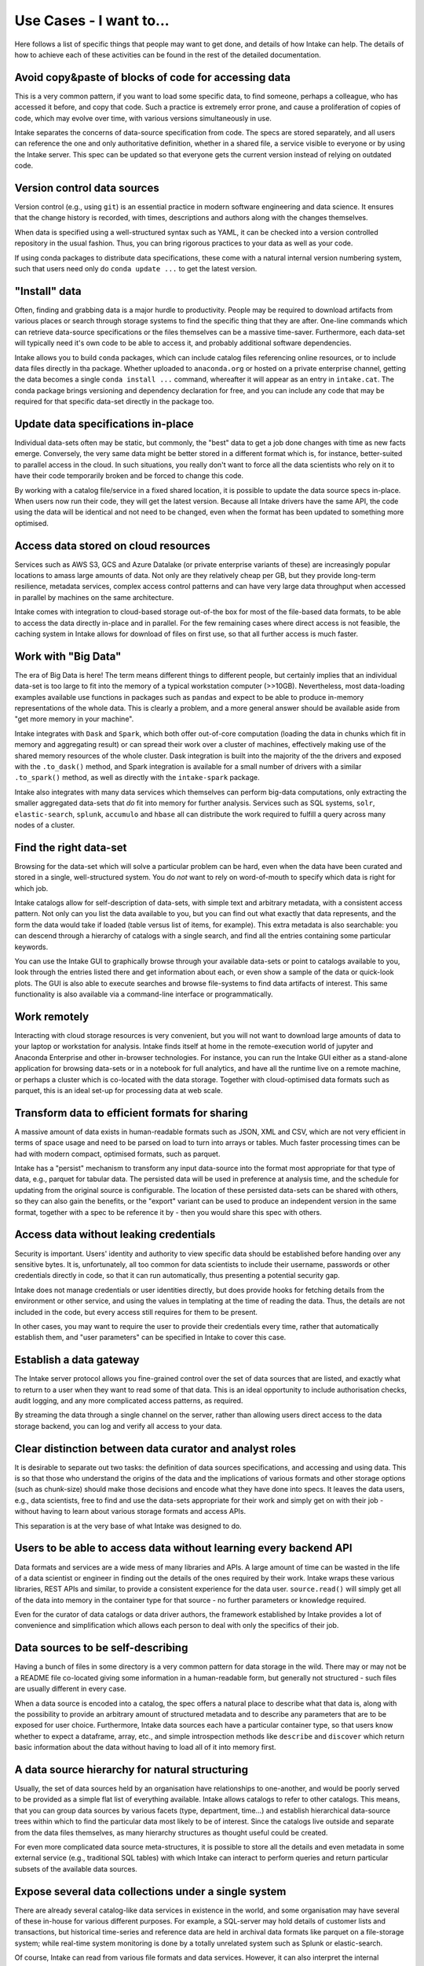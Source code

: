 .. _usecases:

Use Cases - I want to...
========================

Here follows a list of specific things that people may want to get done, and
details of how Intake can help. The details of how to achieve each of these
activities can be found in the rest of the detailed documentation.

Avoid copy&paste of blocks of code for accessing data
-----------------------------------------------------

This is a very common pattern, if you want to load some specific data, to
find someone, perhaps a colleague, who has accessed it before, and copy that
code. Such a practice is extremely error prone, and cause a proliferation of
copies of code, which may evolve over time, with various versions simultaneously
in use.

Intake separates the concerns of data-source specification from code. The
specs are stored separately, and all users can reference the one and only
authoritative definition, whether in a shared file, a service visible to
everyone or by using the Intake server. This spec can be updated so that
everyone gets the current version instead of relying on outdated code.

Version control data sources
----------------------------

Version control (e.g., using ``git``) is an essential practice in modern
software engineering and data science. It ensures that the change history is
recorded, with times, descriptions and authors along with the changes themselves.

When data is specified using a well-structured syntax such as YAML, it can
be checked into a version controlled repository in the usual fashion. Thus, you
can bring rigorous practices to your data as well as your code.

If using conda packages to distribute data specifications, these come with a
natural internal version numbering system, such that users need only do
``conda update ...`` to get the latest version.

"Install" data
--------------

Often, finding and grabbing data is a major hurdle to productivity. People may be
required to download artifacts from various places or search through storage
systems to find the specific thing that they are after. One-line commands which
can retrieve data-source specifications or the files themselves can be a massive
time-saver. Furthermore, each data-set will typically need it's own code to
be able to access it, and probably additional software dependencies.

Intake allows you to build ``conda`` packages, which can include catalog files
referencing online resources, or to include data files directly in tha package.
Whether uploaded to ``anaconda.org`` or hosted on a private enterprise channel,
getting the data becomes a single ``conda install ...`` command, whereafter
it will appear as an entry in ``intake.cat``. The conda package brings versioning
and dependency declaration for free, and you can include any code that may be
required for that specific data-set directly in the package too.

Update data specifications in-place
-----------------------------------

Individual data-sets often may be static, but commonly, the "best" data to get a
job done changes with time as new facts emerge. Conversely, the very same data
might be better stored in a different format which is, for instance, better-suited
to parallel access in the cloud. In such situations, you really don't want to force
all the data scientists who rely on it to have their code temporarily broken and
be forced to change this code.

By working with a catalog file/service in a fixed shared location, it is possible to
update the data source specs in-place. When users now run their code, they will get
the latest version. Because all Intake drivers have the same API, the code using the
data will be identical and not need to be changed, even when the format has been
updated to something more optimised.

Access data stored on cloud resources
-------------------------------------

Services such as AWS S3, GCS and Azure Datalake (or private enterprise variants of
these) are increasingly popular locations to amass large amounts of data. Not only
are they relatively cheap per GB, but they provide long-term resilience, metadata
services, complex access control patterns and can have very large data throughput
when accessed in parallel by machines on the same architecture.

Intake comes with integration to cloud-based storage out-of-the box for most of the
file-based data formats, to be able to access the data directly in-place and in
parallel. For the few remaining cases where direct access is not feasible, the
caching system in Intake allows for download of files on first use, so that
all further  access is much faster.

Work with "Big Data"
--------------------

The era of Big Data is here! The term means different things to different people,
but certainly implies that an individual data-set is too large to fit into the
memory of a typical workstation computer (>>10GB). Nevertheless, most data-loading
examples available use functions in packages such as ``pandas`` and expect to
be able to produce in-memory representations of the whole data. This is clearly a
problem, and a more general answer should be available aside from "get more memory
in your machine".

Intake integrates with ``Dask`` and ``Spark``, which both offer out-of-core
computation (loading the data in chunks which fit in memory and aggregating result)
or can spread their work over a cluster of machines, effectively making use of the
shared memory resources of the whole cluster. Dask integration is built into the
majority of the the drivers and exposed with the ``.to_dask()`` method, and Spark
integration is available for a small number of drivers with a similar ``.to_spark()``
method, as well as directly with the ``intake-spark`` package.

Intake also integrates with many data services which themselves can perform big-data
computations, only extracting the smaller aggregated data-sets that *do* fit into
memory for further analysis. Services such as SQL systems, ``solr``, ``elastic-search``,
``splunk``, ``accumulo`` and ``hbase`` all can distribute the work required to fulfill
a query across many nodes of a cluster.

Find the right data-set
-----------------------

Browsing for the data-set which will solve a particular problem can be hard, even
when the data have been curated and stored in a single, well-structured system. You
do *not* want to rely on word-of-mouth to specify which data is right for which job.

Intake catalogs allow for self-description of data-sets, with simple text and
arbitrary metadata, with a consistent access pattern. Not only can you list the data
available to you, but you can find out what exactly that data represents, and
the form the data would take if loaded (table versus list of items, for example). This extra
metadata is also searchable: you can descend through a hierarchy of catalogs with
a single search, and find all the entries containing some particular keywords.

You can use the Intake GUI to graphically browse through your available data-sets or
point to catalogs available to you, look through the entries listed there and get
information about each, or even show a sample of the data or quick-look plots. The GUI
is also able to execute searches and browse file-systems to find data artifacts of
interest. This same functionality is also available via a command-line interface
or programmatically.

Work remotely
-------------

Interacting with cloud storage resources is very convenient, but you will not want to
download large amounts of data to your laptop or workstation for analysis. Intake
finds itself at home in the remote-execution world of jupyter and Anaconda Enterprise
and other in-browser technologies. For instance, you can run the Intake GUI either as a
stand-alone application for browsing data-sets or in a notebook for full analytics,
and have all the runtime live on a remote machine, or perhaps a cluster which is
co-located with the data storage. Together with cloud-optimised data formats such
as parquet, this is an ideal set-up for processing data at web scale.

Transform data to efficient formats for sharing
-----------------------------------------------

A massive amount of data exists in human-readable formats such as JSON, XML and CSV,
which are not very efficient in terms of space usage and need to be parsed on
load to turn into arrays or tables. Much faster processing times can be had with
modern compact, optimised formats, such as parquet.

Intake has a "persist" mechanism to transform any input data-source into the format
most appropriate for that type of data, e.g., parquet for tabular data. The persisted
data will be used in preference at analysis time, and the schedule for updating from
the original source is configurable. The location of these persisted data-sets can
be shared with others, so they can also gain the benefits, or the "export" variant
can be used to produce an independent version in the same format, together with a
spec to be reference it by - then you would share this spec with others.

Access data without leaking credentials
---------------------------------------

Security is important. Users' identity and authority to view specific data should be
established before handing over any sensitive bytes. It is, unfortunately, all too
common for data scientists to include their username, passwords or other credentials
directly in code, so that it can run automatically, thus presenting a potential
security gap.

Intake does not manage credentials or user identities directly, but does provide hooks
for fetching details from the environment or other service, and using the values in
templating at the time of reading the data. Thus, the details are not included in
the code, but every access still requires for them to be present.

In other cases, you may want to require the user to provide their credentials every
time, rather that automatically establish them, and "user parameters" can be specified
in Intake to cover this case.

Establish a data gateway
------------------------

The Intake server protocol allows you fine-grained control over the set of data sources
that are listed, and exactly what to return to a user when they want to read some of
that data. This is an ideal opportunity to include authorisation checks,
audit logging, and any more complicated access patterns, as required.

By streaming the data through a single channel on the server, rather than allowing
users direct access to the data storage backend, you can log and verify all access
to your data.

Clear distinction between data curator and analyst roles
--------------------------------------------------------

It is desirable to separate out two tasks: the definition of data sources specifications, and
accessing and using data. This is so that those who understand the origins of the data
and the implications of various formats and other storage options (such as chunk-size)
should make those decisions and encode what they have done into specs. It leaves the
data users, e.g., data scientists, free to find and use the data-sets appropriate for
their work and simply get on with their job - without having to learn about various
storage formats and access APIs.

This separation is at the very base of what Intake was designed to do.

Users to be able to access data without learning every backend API
------------------------------------------------------------------

Data formats and services are a wide mess of many libraries and APIs. A large amount of
time can be wasted in the life of a data scientist or engineer in finding out the details
of the ones required by their work. Intake wraps these various libraries, REST APIs and
similar, to provide a consistent experience for the data user. ``source.read()`` will
simply get all of the data into memory in the container type for that source - no
further parameters or knowledge required.

Even for the curator of data catalogs or data driver authors, the framework established by
Intake provides a lot of convenience and simplification which allows each person to
deal with only the specifics of their job.

Data sources to be self-describing
----------------------------------

Having a bunch of files in some directory is a very common pattern for data storage in the
wild. There may or may not be a README file co-located giving some information in a
human-readable form, but generally not structured - such files are usually different
in every case.

When a data source is encoded into a catalog, the spec offers a natural place to describe
what that data is, along with the possibility to provide an arbitrary amount of
structured metadata and to describe any parameters that are to be exposed for user
choice. Furthermore, Intake data sources each have a particular container type, so
that users know whether to expect a dataframe, array, etc., and simple introspection
methods like ``describe`` and ``discover`` which return basic information about the
data without having to load all of it into memory first.

A data source hierarchy for natural structuring
-----------------------------------------------

Usually, the set of data sources held by an organisation have relationships to one-another,
and would be poorly served to be provided as a simple flat list of everything available.
Intake allows catalogs to refer to other catalogs. This means, that you can group data
sources by various facets (type, department, time...) and establish hierarchical
data-source trees within which to find the particular data most likely to be of interest.
Since the catalogs live outside and separate from the data files themselves, as many
hierarchy structures as thought useful could be created.

For even more complicated data source meta-structures, it is possible to store all the
details and even metadata in some external service (e.g., traditional SQL tables) with which
Intake can interact to perform queries and return particular subsets of the
available data sources.

Expose several data collections under a single system
-----------------------------------------------------

There are already several catalog-like data services in existence in the world, and
some organisation may have several of these in-house for various different purposes.
For example, a SQL-server may hold details of customer lists and transactions, but
historical time-series and reference data are held in archival data formats like
parquet on a file-storage system; while real-time system monitoring is done by a
totally unrelated system such as Splunk or elastic-search.

Of course, Intake can read from various file formats and data services. However, it
can also interpret the internal conception of data catalogs that some data services may
have. For example, all of the tables known to the SQL server, or all of the pre-defined
queries in Splunk can be automatically included as catalogs in Intake, and take their
place amongst the regular YAML-specified data sources, with exactly the same usage for
all of them.

These data sources and their hierarchical structure can then be exposed via the
graphical data browser, for searching, selecting and visualising data-sets.

Modern visualisations for all data-sets
---------------------------------------

Intake is integrated with the ``pyviz`` suite, particularly ``hvplot``, to bring
simple yet powerful data visualisations to any Intake data source by using just one
single method for everything. These plots are interactive, and can include server-side
dynamic aggregation of very large data-sets to display more data points than the
browser can handle.

You can specify specific plot types right in the data source definition, as have these
customised visualisations available to the user as simple one-liners know to well-describe
the content of the data, or even view the same visuals right in the graphical
data source browser application. Thus, Intake is already an all-in-one data investigation
and dashboarding app.


Update data specifications in real time
---------------------------------------

Intake data catalogs are not limited to reading static specification from
files. They can also execute queries on remote data services and return lists of
data sources dynamically at runtime. New data sources may appear, for example,
as directories of data files are pushed to a storage service, or new tables are
created within a SQL server.

Distribute data in a custom format
----------------------------------

Sometimes, the well-know data formats are just not right for a give data-set,
and a custom-built format is required. In such cases, the code to read the data
may not exist in any library. Intake allows for code to be distributed along
with data source specs/catalogs or even files in a single ``conda`` package.
That encapsulates everything needed to describe and use that particular data,
and can then be distributed as a single entity, and installed with a one-liner.

Furthermore, should the few builtin container types (sequence, array, dataframe)
not be sufficient, you can supply your own, and then build drivers that use it.
This was done, for example, for ``xarray``-type data, where multiple related
N-D arrays share a coordinate system and metadata. By creating this container,
a whole world of scientific and engineering data was opened up to Intake. Creating
new containers is not hard, though, and we foresee more coming, such as
machine-learning models and streaming/real-time data.

Create Intake data-sets from scratch
------------------------------------

If you have a set of files or a data service which you wish to make into a data-set,
so that you can include it in a catalog, you should use the set of functions
``intake.open_*``, where you need to pick the function appropriate for your
particular data. You can use tab-completion to list the set of data drivers you have
installed, and find others you may not yet have installed at :ref:`plugin-directory`.
One you have determined the right set of parameters to load the data in the manner
you wish, you can use the source's ``.yaml()`` method to find the spec that describes
the source, so you can insert it into a catalog (with appropriate description and
metadata). Alternatively, you can open a YAML file as a catalog with ``intake.open_catalog``
and use its ``.add()`` method to insert the source into the corresponding file.

If, instead, you have data in your session in one of the containers supported by Intake
(e.g., array, data-frame), you can use the ``intake.upload()`` function to save it to
files in an appropriate format and a location you specify, and give you back a data-source
instance, which, again, you can use with ``.yaml()`` or ``.add()``, as above.
